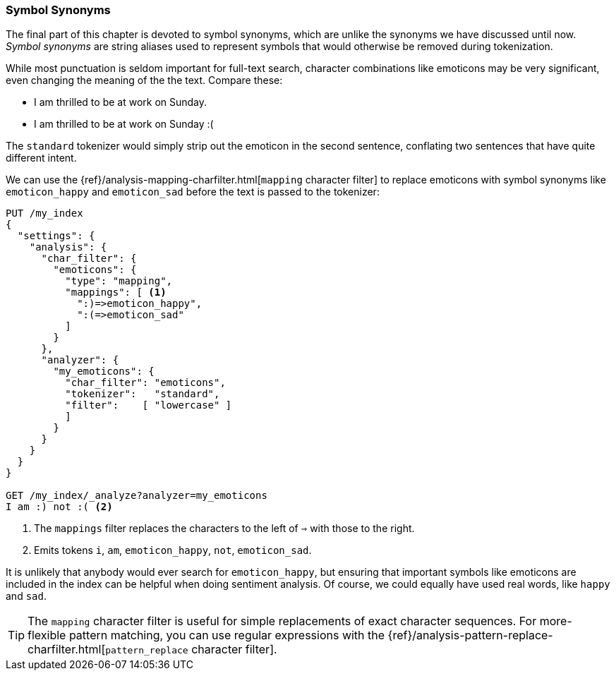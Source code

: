[[symbol-synonyms]]
=== Symbol Synonyms

The final part of this chapter is devoted to symbol synonyms, which are
unlike the synonyms((("symbol synonyms")))((("synonyms", "symbol"))) we have discussed until now.  _Symbol synonyms_ are
string aliases used to represent symbols that would otherwise be removed
during tokenization.

While most punctuation is seldom important for full-text search, character
combinations like emoticons((("emoticons"))) may be very significant, even changing the meaning
of the the text.  Compare these:

[role="pagebreak-before"]
* I am thrilled to be at work on Sunday.
* I am thrilled to be at work on Sunday :(

The `standard` tokenizer would simply strip out the emoticon in the second
sentence, conflating two sentences that have quite different intent.

We can use the
{ref}/analysis-mapping-charfilter.html[`mapping` character filter]
to replace emoticons((("mapping character filter", "replacing emoticons with symbol synonyms")))((("emoticons", "replacing with symbol synonyms"))) with symbol synonyms like `emoticon_happy` and
`emoticon_sad` before the text is passed to the tokenizer:

[source,json]
--------------------------------------
PUT /my_index
{
  "settings": {
    "analysis": {
      "char_filter": {
        "emoticons": {
          "type": "mapping",
          "mappings": [ <1>
            ":)=>emoticon_happy",
            ":(=>emoticon_sad"
          ]
        }
      },
      "analyzer": {
        "my_emoticons": {
          "char_filter": "emoticons",
          "tokenizer":   "standard",
          "filter":    [ "lowercase" ]
          ]
        }
      }
    }
  }
}

GET /my_index/_analyze?analyzer=my_emoticons
I am :) not :( <2>
--------------------------------------
<1> The `mappings` filter replaces the characters to the left of `=>`
    with those to the right.
<2> Emits tokens `i`, `am`, `emoticon_happy`, `not`, `emoticon_sad`.

It is unlikely that anybody would ever search for `emoticon_happy`, but
ensuring that important symbols like emoticons are included in the index can
be helpful when doing sentiment analysis.  Of course, we could equally
have used real words, like `happy` and `sad`.

TIP: The `mapping` character filter is useful for simple replacements of exact
character sequences. ((("mapping character filter", "replacements of exact character sequences")))For more-flexible pattern matching, you can use regular
expressions with the
{ref}/analysis-pattern-replace-charfilter.html[`pattern_replace` character filter].
